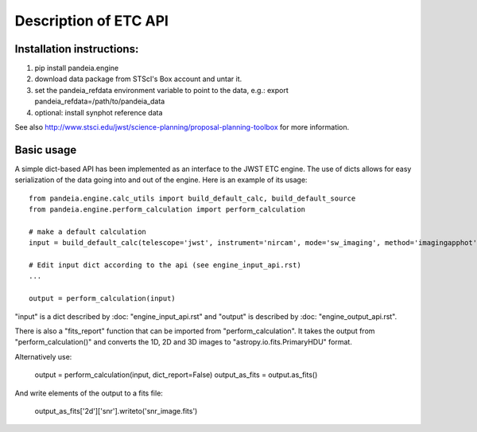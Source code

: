 Description of ETC API
======================

Installation instructions:
--------------------------
1)   pip install pandeia.engine
2)   download data package from STScI's Box account and untar it.
3)   set the pandeia_refdata environment variable to point to the data, e.g.: export pandeia_refdata=/path/to/pandeia_data
4)   optional: install synphot reference data

See also http://www.stsci.edu/jwst/science-planning/proposal-planning-toolbox for more information.


Basic usage
-----------

A simple dict-based API has been implemented as an interface to the JWST ETC engine.
The use of dicts allows for easy serialization of the data going into and out of the engine.
Here is an example of its usage::

  from pandeia.engine.calc_utils import build_default_calc, build_default_source
  from pandeia.engine.perform_calculation import perform_calculation

  # make a default calculation
  input = build_default_calc(telescope='jwst', instrument='nircam', mode='sw_imaging', method='imagingapphot')

  # Edit input dict according to the api (see engine_input_api.rst)
  ...

  output = perform_calculation(input)

"input" is a dict described by :doc: "engine_input_api.rst" and "output" is described
by :doc: "engine_output_api.rst".

There is also a "fits_report" function that can be imported from "perform_calculation".
It takes the output from "perform_calculation()" and converts the 1D, 2D and 3D images to
"astropy.io.fits.PrimaryHDU" format.

Alternatively use:

   output = perform_calculation(input, dict_report=False)
   output_as_fits = output.as_fits()

And write elements of the output to a fits file:

   output_as_fits['2d']['snr'].writeto('snr_image.fits')
